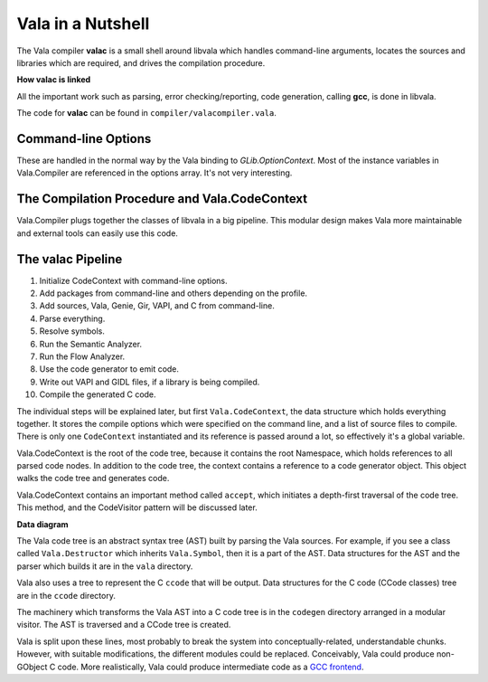 Vala in a Nutshell
==================

The Vala compiler **valac** is a small shell around libvala which handles command-line arguments, locates the sources and libraries which are required, and drives the compilation procedure.

**How valac is linked**

.. image:: assets/valac-link.png
   :alt: How valac is linked

All the important work such as parsing, error checking/reporting, code generation, calling **gcc**, is done in libvala.

The code for **valac** can be found in ``compiler/valacompiler.vala``.

Command-line Options
--------------------

These are handled in the normal way by the Vala binding to *GLib.OptionContext*. Most of the instance variables in Vala.Compiler are referenced in the options array. It's not very interesting.

The Compilation Procedure and Vala.CodeContext
----------------------------------------------

Vala.Compiler plugs together the classes of libvala in a big pipeline. This modular design makes Vala more maintainable and external tools can easily use this code.

The valac Pipeline
------------------

1. Initialize CodeContext with command-line options.
2. Add packages from command-line and others depending on the profile.
3. Add sources, Vala, Genie, Gir, VAPI, and C from command-line.
4. Parse everything.
5. Resolve symbols.
6. Run the Semantic Analyzer.
7. Run the Flow Analyzer.
8. Use the code generator to emit code.
9. Write out VAPI and GIDL files, if a library is being compiled.
10. Compile the generated C code.

The individual steps will be explained later, but first ``Vala.CodeContext``, the data structure which holds everything together. It stores the compile options which were specified on the command line, and a list of source files to compile. There is only one ``CodeContext`` instantiated and its reference is passed around a lot, so effectively it's a global variable.

Vala.CodeContext is the root of the code tree, because it contains the root Namespace, which holds references to all parsed code nodes. In addition to the code tree, the context contains a reference to a code generator object. This object walks the code tree and generates code.

Vala.CodeContext contains an important method called ``accept``, which initiates a depth-first traversal of the code tree. This method, and the CodeVisitor pattern will be discussed later.

**Data diagram**

.. image:: assets/valac-data.png
   :alt: Data diagram

The Vala code tree is an abstract syntax tree (AST) built by parsing the Vala sources. For example, if you see a class called ``Vala.Destructor`` which inherits ``Vala.Symbol``, then it is a part of the AST. Data structures for the AST and the parser which builds it are in the ``vala`` directory.

Vala also uses a tree to represent the C ``ccode`` that will be output. Data structures for the C code (CCode classes) tree are in the ``ccode`` directory.

The machinery which transforms the Vala AST into a C code tree is in the ``codegen`` directory arranged in a modular visitor. The AST is traversed and a CCode tree is created.

Vala is split upon these lines, most probably to break the system into conceptually-related, understandable chunks. However, with suitable modifications, the different modules could be replaced. Conceivably, Vala could produce non-GObject C code. More realistically, Vala could produce intermediate code as a `GCC frontend <http://gcc.gnu.org/frontends.html>`_.

